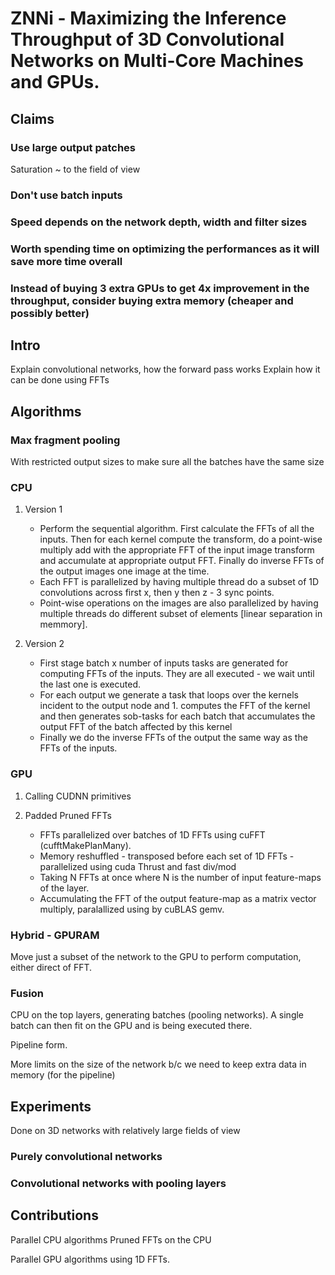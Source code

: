 
* ZNNi - Maximizing the Inference Throughput of 3D Convolutional Networks on Multi-Core Machines and GPUs.
** Claims
*** Use large output patches

    Saturation ~ to the field of view

*** Don't use batch inputs
*** Speed depends on the network depth, width and filter sizes
*** Worth spending time on optimizing the performances as it will save more time overall
*** Instead of buying 3 extra GPUs to get 4x improvement in the throughput, consider buying extra memory (cheaper and possibly better)
** Intro

   Explain convolutional networks, how the forward pass works
   Explain how it can be done using FFTs

** Algorithms
*** Max fragment pooling

    With restricted output sizes to make sure all the batches have the
    same size

*** CPU
**** Version 1
     - Perform the sequential algorithm.  First calculate the FFTs of
       all the inputs.  Then for each kernel compute the transform, do
       a point-wise multiply add with the appropriate FFT of the input
       image transform and accumulate at appropriate output FFT.
       Finally do inverse FFTs of the output images one image at the
       time.
     - Each FFT is parallelized by having multiple thread do a subset
       of 1D convolutions across first x, then y then z - 3 sync
       points.
     - Point-wise operations on the images are also parallelized by
       having multiple threads do different subset of elements [linear
       separation in memmory].

**** Version 2
     - First stage batch x number of inputs tasks are generated for
       computing FFTs of the inputs.  They are all executed - we wait
       until the last one is executed.
     - For each output we generate a task that loops over the kernels
       incident to the output node and 1. computes the FFT of the
       kernel and then generates sob-tasks for each batch that
       accumulates the output FFT of the batch affected by this kernel
     - Finally we do the inverse FFTs of the output the same way as
       the FFTs of the inputs.

*** GPU
**** Calling CUDNN primitives
**** Padded Pruned FFTs
     - FFTs parallelized over batches of 1D FFTs using cuFFT
       (cufftMakePlanMany).
     - Memory reshuffled - transposed before each set of 1D FFTs -
       parallelized using cuda Thrust and fast div/mod
     - Taking N FFTs at once where N is the number of input
       feature-maps of the layer.
     - Accumulating the FFT of the output feature-map as a matrix
       vector multiply,  paralallized using by cuBLAS gemv.
*** Hybrid - GPURAM

    Move just a subset of the network to the GPU to perform
    computation, either direct of FFT.

*** Fusion

    CPU on the top layers, generating batches (pooling networks).  A
    single batch can then fit on the GPU and is being executed there.

    Pipeline form.

    More limits on the size of the network b/c we need to keep extra
    data in memory (for the pipeline)

** Experiments

   Done on 3D networks with relatively large fields of view

*** Purely convolutional networks
*** Convolutional networks with pooling layers
** Contributions

   Parallel CPU algorithms
   Pruned FFTs on the CPU

   Parallel GPU algorithms using 1D FFTs.
